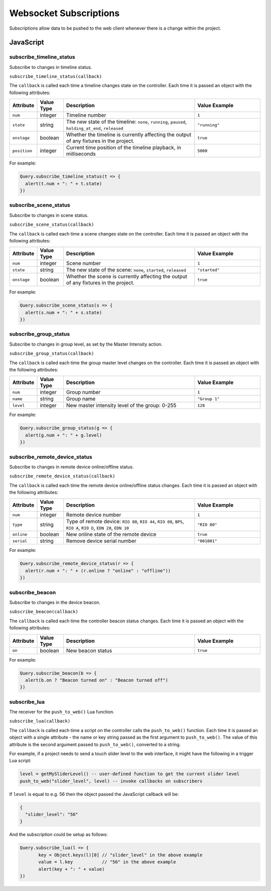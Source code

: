 Websocket Subscriptions
#######################

Subscriptions allow data to be pushed to the web client whenever there is a change within the project.

JavaScript
**********

subscribe_timeline_status
=========================

Subscribe to changes in timeline status.

``subscribe_timeline_status(callback)``

The ``callback`` is called each time a timeline changes state on the controller. Each time it is passed an object with the following attributes:

.. list-table::
   :widths: 2 2 10 5
   :header-rows: 1

   * - Attribute
     - Value Type
     - Description
     - Value Example
   * - ``num``
     - integer
     - Timeline number
     - ``1``
   * - ``state``
     - string
     - The new state of the timeline: ``none``, ``running``, ``paused``, ``holding_at_end``, ``released``
     - ``"running"``
   * - ``onstage``
     - boolean
     - Whether the timeline is currently affecting the output of any fixtures in the project.
     - ``true``
   * - ``position``
     - integer
     - Current time position of the timeline playback, in milliseconds
     - ``5000``

For example:

.. code-block:: js

   Query.subscribe_timeline_status(t => {
     alert(t.num + ": " + t.state)
   })

subscribe_scene_status
======================

Subscribe to changes in scene status.

``subscribe_scene_status(callback)``

The ``callback`` is called each time a scene changes state on the controller. Each time it is passed an object with the following attributes:

.. list-table::
   :widths: 2 2 10 5
   :header-rows: 1

   * - Attribute
     - Value Type
     - Description
     - Value Example
   * - ``num``
     - integer
     - Scene number
     - ``1``
   * - ``state``
     - string
     - The new state of the scene: ``none``, ``started``, ``released``
     - ``"started"``
   * - ``onstage``
     - boolean
     - Whether the scene is currently affecting the output of any fixtures in the project.
     - ``true``

For example:

.. code-block:: js

   Query.subscribe_scene_status(s => {
     alert(s.num + ": " + s.state)
   })

subscribe_group_status
======================

Subscribe to changes in group level, as set by the Master Intensity action.

``subscribe_group_status(callback)``

The ``callback`` is called each time the group master level changes on the controller. Each time it is passed an object with the following attributes:

.. list-table::
   :widths: 2 2 10 5
   :header-rows: 1

   * - Attribute
     - Value Type
     - Description
     - Value Example
   * - ``num``
     - integer
     - Group number
     - ``1``
   * - ``name``
     - string
     - Group name
     - ``"Group 1"``
   * - ``level``
     - integer
     - New master intensity level of the group: 0-255
     - ``128``

For example:

.. code-block:: js

   Query.subscribe_group_status(g => {
     alert(g.num + ": " + g.level)
   })

subscribe_remote_device_status
==============================

Subscribe to changes in remote device online/offline status.

``subscribe_remote_device_status(callback)``

The ``callback`` is called each time the remote device online/offline status changes. Each time it is passed an object with the following attributes:

.. list-table::
   :widths: 2 2 10 5
   :header-rows: 1

   * - Attribute
     - Value Type
     - Description
     - Value Example
   * - ``num``
     - integer
     - Remote device number
     - ``1``
   * - ``type``
     - string
     - Type of remote device: ``RIO 80``, ``RIO 44``, ``RIO 08``, ``BPS``, ``RIO A``, ``RIO D``, ``EDN 20``, ``EDN 10``
     - ``"RIO 80"``
   * - ``online``
     - boolean
     - New online state of the remote device
     - ``true``
   * - ``serial``
     - string
     - Remove device serial number
     - ``"001001"``

For example:

.. code-block:: js

   Query.subscribe_remote_device_status(r => {
     alert(r.num + ": " + (r.online ? "online" : "offline"))
   })

subscribe_beacon
================

Subscribe to changes in the device beacon.

``subscribe_beacon(callback)``

The ``callback`` is called each time the controller beacon status changes. Each time it is passed an object with the following attributes:

.. list-table::
   :widths: 2 2 10 5
   :header-rows: 1

   * - Attribute
     - Value Type
     - Description
     - Value Example
   * - ``on``
     - boolean
     - New beacon status
     - ``true``

For example:

.. code-block:: js

   Query.subscribe_beacon(b => {
     alert(b.on ? "Beacon turned on" : "Beacon turned off")
   })


.. _websocket_subscribe_lua:

subscribe_lua
=============

The receiver for the ``push_to_web()`` Lua function.

``subscribe_lua(callback)``

The ``callback`` is called each time a script on the controller calls the ``push_to_web()`` function. Each time it is passed an object with a single attribute - the name or key string passed as the first argument to ``push_to_web()``. The value of this attribute is the second argument passed to ``push_to_web()``, converted to a string.

For example, if a project needs to send a touch slider level to the web interface, it might have the following in a trigger Lua script:

.. code-block:: lua

   level = getMySliderLevel() -- user-defined function to get the current slider level
   push_to_web("slider_level", level) -- invoke callbacks on subscribers

If ``level`` is equal to e.g. 56 then the object passed the JavaScript callback will be:

.. code-block:: json

   {
     "slider_level": "56"
   }

And the subscription could be setup as follows:

.. code-block:: js

   Query.subscribe_lua(l => {
	  key = Object.keys(l)[0] // "slider_level" in the above example
	  value = l.key           // "56" in the above example
	  alert(key + ": " + value)
   })
